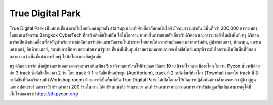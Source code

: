 .. title: สถานที่จัดงาน
.. slug: สถานที่จัดงาน
.. date: 2019-04-23 22:56:21 UTC+07:00
.. type: text

True Digital Park
=================

True Digital Park เป็นสถานที่แห่งแรกในไทยที่เหล่าผู้ก่อตั้ง startup และบริษัทเกี่ยวกับเทคโนโลยี มักจะมารวมตัวกัน มีพื้นที่กว่า 200,000 ตารางเมตร โดยย่านนวัตกรรม Bangkok CyberTech ที่กำลังเกิดขึ้นใหม่นั้น ได้ให้โอกาสมากมายในการขยายตัวเกี่ยวกับดิจิตอล และการขยายตัวในเชิงพื้นที่
ทรู ดิจิตอล พาร์คเป็นตัวขับเคลื่อนที่สำคัญสำหรับการผลักดันสตาร์ทอัพและนวัตกรรมในประเทศไทยภายใต้ความร่วมมือของเหล่าสตาร์ทอัพ, ผู้ประกอบการ, นักลงทุน, แอซเซเลเรเตอร์, อินคิวเบเตอร์, สถาบันการศึกษา และหน่วยงานรัฐบาล ที่แห่งนี้เป็นศูนย์รวมความหลากหลายของไลฟ์สไตล์และธุรกิจระดับโลกรวมถึงเป็นพื้นที่ที่ผสมผสานระหว่างพื้นที่แห่งการเรียนรู้ ไลฟ์สไตล์ และที่อยู่อาศัย

ทรู ดิจิตอล พาร์ค ตั้งอยู่ทางตะวันออกของกรุงเทพฯ เดินเพียง 5 นาทีจากสถานีรถไฟฟ้าปุณณวิถีและ 10 นาทีจากใจกลางเมืองอโศก
ในงาน Pycon นั้นจะมีด้วยกัน 3 track ซึ่งจัดขึ้นในเวลา 2 วัน โดย track ที่ 1 จะจัดขึ้นที่หอประชุม (Auditorium), track ที่ 2 จะจัดขึ้นที่ห้องโถง (Townhall) และใน track ที่ 3 จะจัดขึ้นที่ห้องเวิร์คชอป (Workshop room) ด้วยการที่เป็นพื้นที่เปิด True Digital Park ได้เปิดโอกาสให้เกิดการปฏิสัมพันธ์ทางสังคมระหว่าง ผู้ฟัง ผู้พูด และ สปอนเซอร์ และเรายังมีร้านค้ากว่า 200 ร้านในงาน ได้แก่ร้านหนังสือ ร้านขายยา คาเฟ่ ร้านอาหาร และสวนอาหาร
สำหรับข้อมูลเพิ่มเติม สามารถดูได้ที่เว็บไซต์ของเรา: https://th.pycon.org/

.. image:: /venue/1.jpg

.. image:: /venue/2.jpg

.. image:: /venue/3.jpg

.. image:: /venue/4.jpg

.. image:: /venue/5.jpg
